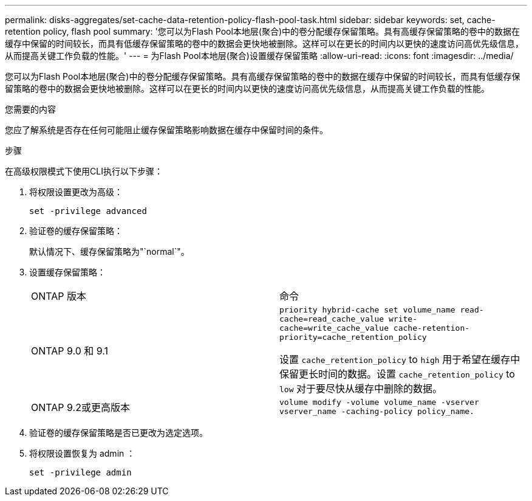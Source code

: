---
permalink: disks-aggregates/set-cache-data-retention-policy-flash-pool-task.html 
sidebar: sidebar 
keywords: set, cache-retention policy, flash pool 
summary: '您可以为Flash Pool本地层(聚合)中的卷分配缓存保留策略。具有高缓存保留策略的卷中的数据在缓存中保留的时间较长，而具有低缓存保留策略的卷中的数据会更快地被删除。这样可以在更长的时间内以更快的速度访问高优先级信息，从而提高关键工作负载的性能。' 
---
= 为Flash Pool本地层(聚合)设置缓存保留策略
:allow-uri-read: 
:icons: font
:imagesdir: ../media/


[role="lead"]
您可以为Flash Pool本地层(聚合)中的卷分配缓存保留策略。具有高缓存保留策略的卷中的数据在缓存中保留的时间较长，而具有低缓存保留策略的卷中的数据会更快地被删除。这样可以在更长的时间内以更快的速度访问高优先级信息，从而提高关键工作负载的性能。

.您需要的内容
您应了解系统是否存在任何可能阻止缓存保留策略影响数据在缓存中保留时间的条件。

.步骤
在高级权限模式下使用CLI执行以下步骤：

. 将权限设置更改为高级：
+
`set -privilege advanced`

. 验证卷的缓存保留策略：
+
默认情况下、缓存保留策略为"`normal`"。

. 设置缓存保留策略：
+
|===


| ONTAP 版本 | 命令 


 a| 
ONTAP 9.0 和 9.1
 a| 
`priority hybrid-cache set volume_name read-cache=read_cache_value write-cache=write_cache_value cache-retention-priority=cache_retention_policy`

设置 `cache_retention_policy` to `high` 用于希望在缓存中保留更长时间的数据。设置 `cache_retention_policy` to `low` 对于要尽快从缓存中删除的数据。



 a| 
ONTAP 9.2或更高版本
 a| 
`volume modify -volume volume_name -vserver vserver_name -caching-policy policy_name.`

|===
. 验证卷的缓存保留策略是否已更改为选定选项。
. 将权限设置恢复为 admin ：
+
`set -privilege admin`


